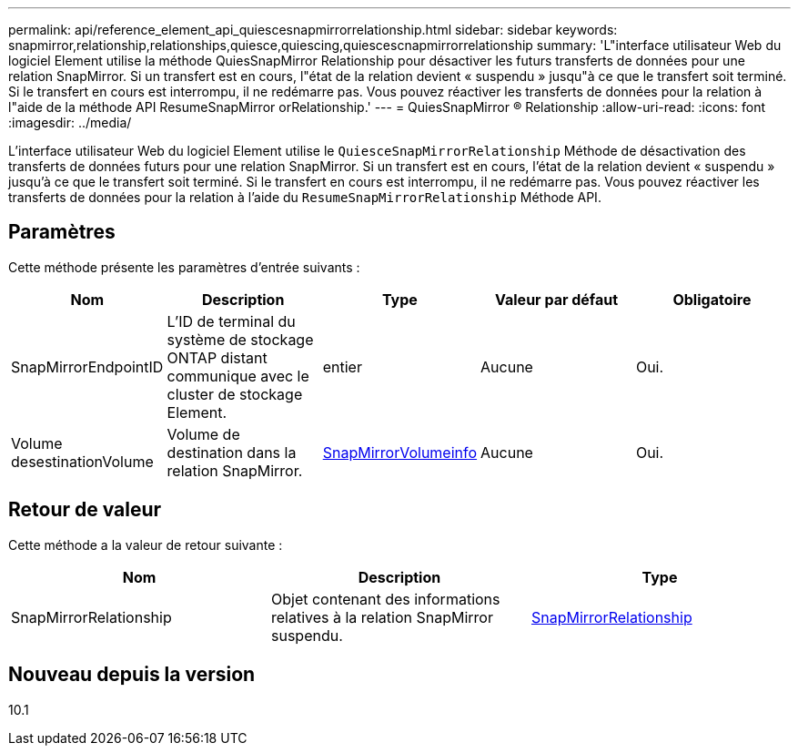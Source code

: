 ---
permalink: api/reference_element_api_quiescesnapmirrorrelationship.html 
sidebar: sidebar 
keywords: snapmirror,relationship,relationships,quiesce,quiescing,quiescescnapmirrorrelationship 
summary: 'L"interface utilisateur Web du logiciel Element utilise la méthode QuiesSnapMirror Relationship pour désactiver les futurs transferts de données pour une relation SnapMirror. Si un transfert est en cours, l"état de la relation devient « suspendu » jusqu"à ce que le transfert soit terminé. Si le transfert en cours est interrompu, il ne redémarre pas. Vous pouvez réactiver les transferts de données pour la relation à l"aide de la méthode API ResumeSnapMirror orRelationship.' 
---
= QuiesSnapMirror ® Relationship
:allow-uri-read: 
:icons: font
:imagesdir: ../media/


[role="lead"]
L'interface utilisateur Web du logiciel Element utilise le `QuiesceSnapMirrorRelationship` Méthode de désactivation des transferts de données futurs pour une relation SnapMirror. Si un transfert est en cours, l'état de la relation devient « suspendu » jusqu'à ce que le transfert soit terminé. Si le transfert en cours est interrompu, il ne redémarre pas. Vous pouvez réactiver les transferts de données pour la relation à l'aide du `ResumeSnapMirrorRelationship` Méthode API.



== Paramètres

Cette méthode présente les paramètres d'entrée suivants :

|===
| Nom | Description | Type | Valeur par défaut | Obligatoire 


 a| 
SnapMirrorEndpointID
 a| 
L'ID de terminal du système de stockage ONTAP distant communique avec le cluster de stockage Element.
 a| 
entier
 a| 
Aucune
 a| 
Oui.



 a| 
Volume desestinationVolume
 a| 
Volume de destination dans la relation SnapMirror.
 a| 
xref:reference_element_api_snapmirrorvolumeinfo.adoc[SnapMirrorVolumeinfo]
 a| 
Aucune
 a| 
Oui.

|===


== Retour de valeur

Cette méthode a la valeur de retour suivante :

|===
| Nom | Description | Type 


 a| 
SnapMirrorRelationship
 a| 
Objet contenant des informations relatives à la relation SnapMirror suspendu.
 a| 
xref:reference_element_api_snapmirrorrelationship.adoc[SnapMirrorRelationship]

|===


== Nouveau depuis la version

10.1

